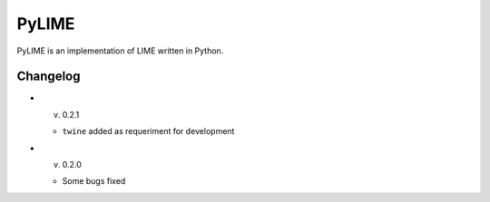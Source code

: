 PyLIME
======

PyLIME is an implementation of LIME written in Python.


Changelog
---------

* v. 0.2.1
  
  * ``twine`` added as requeriment for development
    
* v. 0.2.0

  * Some bugs fixed

    
